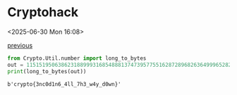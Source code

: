 * Cryptohack

<2025-06-30 Mon 16:08>

[[https://zenn.dev/link/comments/6428dfb3d5900c][previous]]

#+NAME: 🚩
#+begin_src python :results output :exports both
  from Crypto.Util.number import long_to_bytes
  out = 11515195063862318899931685488813747395775516287289682636499965282714637259206269
  print(long_to_bytes(out))
#+end_src

#+RESULTS: 🚩
: b'crypto{3nc0d1n6_4ll_7h3_w4y_d0wn}'

